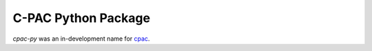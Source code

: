 ========================================================================
C-PAC Python Package |build-status| |github-version| |upload| |coverage|
========================================================================

`cpac-py` was an in-development name for `cpac <https://pypi.org/project/cpac/>`_.

.. |github-version| image:: https://img.shields.io/github/tag/shnizzedy/cpac-python-package.svg
    :target: https://github.com/shnizzedy/cpac-python-package/releases
    :alt: GitHub version
.. |build-status| image:: https://travis-ci.org/shnizzedy/cpac-python-package.svg?branch=trunk
    :target: https://travis-ci.org/shnizzedy/cpac-python-package
    :alt: Travis CI build status
.. |coverage| image:: https://coveralls.io/repos/github/shnizzedy/cpac-python-package/badge.svg?branch=trunk
    :target: https://coveralls.io/github/shnizzedy/cpac-python-package?branch=trunk
    :alt: coverage badge
.. |upload| image:: https://github.com/shnizzedy/cpac-python-package/workflows/Upload%20Python%20Package/badge.svg
    :target: https://pypi.org/project/cpac/
    :alt: upload Python package

